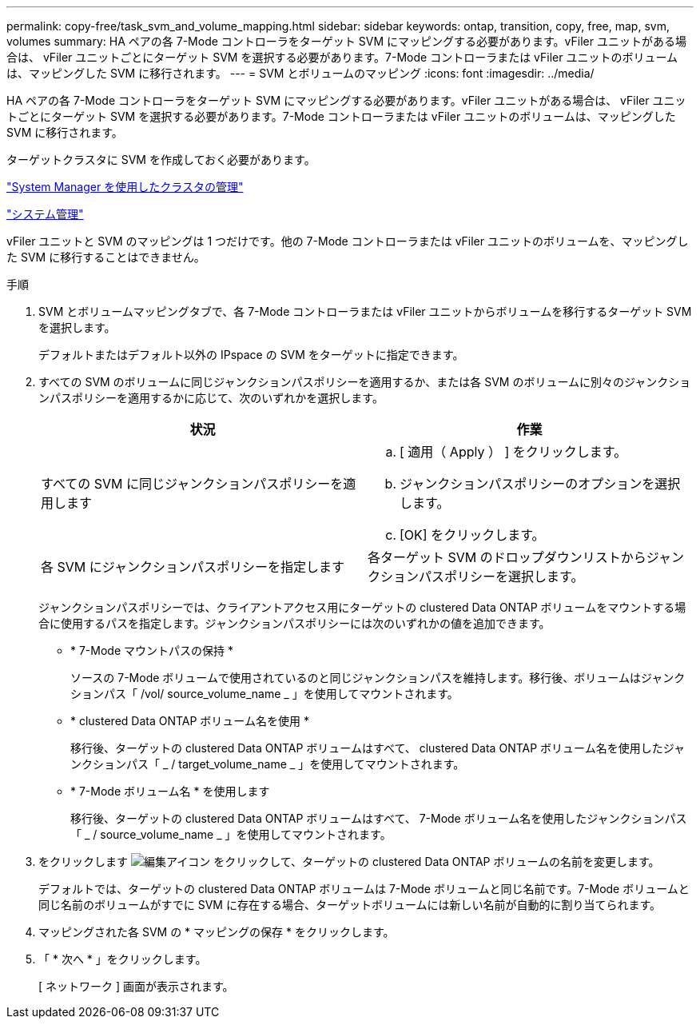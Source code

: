 ---
permalink: copy-free/task_svm_and_volume_mapping.html 
sidebar: sidebar 
keywords: ontap, transition, copy, free, map, svm, volumes 
summary: HA ペアの各 7-Mode コントローラをターゲット SVM にマッピングする必要があります。vFiler ユニットがある場合は、 vFiler ユニットごとにターゲット SVM を選択する必要があります。7-Mode コントローラまたは vFiler ユニットのボリュームは、マッピングした SVM に移行されます。 
---
= SVM とボリュームのマッピング
:icons: font
:imagesdir: ../media/


[role="lead"]
HA ペアの各 7-Mode コントローラをターゲット SVM にマッピングする必要があります。vFiler ユニットがある場合は、 vFiler ユニットごとにターゲット SVM を選択する必要があります。7-Mode コントローラまたは vFiler ユニットのボリュームは、マッピングした SVM に移行されます。

ターゲットクラスタに SVM を作成しておく必要があります。

https://docs.netapp.com/ontap-9/topic/com.netapp.doc.onc-sm-help/GUID-DF04A607-30B0-4B98-99C8-CB065C64E670.html["System Manager を使用したクラスタの管理"]

https://docs.netapp.com/ontap-9/topic/com.netapp.doc.dot-cm-sag/home.html["システム管理"]

vFiler ユニットと SVM のマッピングは 1 つだけです。他の 7-Mode コントローラまたは vFiler ユニットのボリュームを、マッピングした SVM に移行することはできません。

.手順
. SVM とボリュームマッピングタブで、各 7-Mode コントローラまたは vFiler ユニットからボリュームを移行するターゲット SVM を選択します。
+
デフォルトまたはデフォルト以外の IPspace の SVM をターゲットに指定できます。

. すべての SVM のボリュームに同じジャンクションパスポリシーを適用するか、または各 SVM のボリュームに別々のジャンクションパスポリシーを適用するかに応じて、次のいずれかを選択します。
+
|===
| 状況 | 作業 


 a| 
すべての SVM に同じジャンクションパスポリシーを適用します
 a| 
.. [ 適用（ Apply ） ] をクリックします。
.. ジャンクションパスポリシーのオプションを選択します。
.. [OK] をクリックします。




 a| 
各 SVM にジャンクションパスポリシーを指定します
 a| 
各ターゲット SVM のドロップダウンリストからジャンクションパスポリシーを選択します。

|===
+
ジャンクションパスポリシーでは、クライアントアクセス用にターゲットの clustered Data ONTAP ボリュームをマウントする場合に使用するパスを指定します。ジャンクションパスポリシーには次のいずれかの値を追加できます。

+
** * 7-Mode マウントパスの保持 *
+
ソースの 7-Mode ボリュームで使用されているのと同じジャンクションパスを維持します。移行後、ボリュームはジャンクションパス「 /vol/ source_volume_name _ 」を使用してマウントされます。

** * clustered Data ONTAP ボリューム名を使用 *
+
移行後、ターゲットの clustered Data ONTAP ボリュームはすべて、 clustered Data ONTAP ボリューム名を使用したジャンクションパス「 _ / target_volume_name _ 」を使用してマウントされます。

** * 7-Mode ボリューム名 * を使用します
+
移行後、ターゲットの clustered Data ONTAP ボリュームはすべて、 7-Mode ボリューム名を使用したジャンクションパス「 _ / source_volume_name _ 」を使用してマウントされます。



. をクリックします image:../media/delete_me_edit_schedule.gif["編集アイコン"] をクリックして、ターゲットの clustered Data ONTAP ボリュームの名前を変更します。
+
デフォルトでは、ターゲットの clustered Data ONTAP ボリュームは 7-Mode ボリュームと同じ名前です。7-Mode ボリュームと同じ名前のボリュームがすでに SVM に存在する場合、ターゲットボリュームには新しい名前が自動的に割り当てられます。

. マッピングされた各 SVM の * マッピングの保存 * をクリックします。
. 「 * 次へ * 」をクリックします。
+
[ ネットワーク ] 画面が表示されます。


